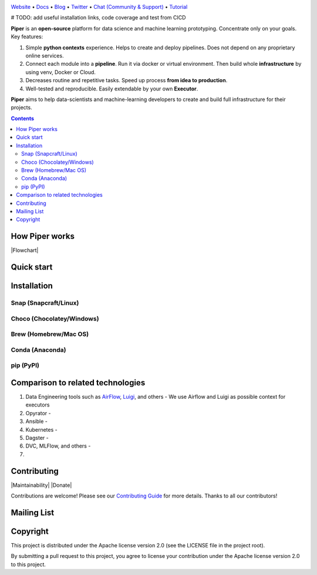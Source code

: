 |Banner|

`Website <https://tatradev.com>`_
• `Docs <https://tatradev.com>`_
• `Blog <https://tatradev.com>`_
• `Twitter <https://tatradev.com>`_
• `Chat (Community & Support) <https://tatradev.com>`_
• `Tutorial <https://tatradev.com>`_

# TODO: add useful installation links, code coverage and test from CICD

**Piper** is an **open-source** platform for data science and machine
learning prototyping. Concentrate only on your goals. Key features:

#. Simple **python contexts** experience. Helps to create and deploy pipelines. Does not depend on any proprietary online services.

#. Connect each module into a **pipeline**. Run it via docker or virtual environment. Then build whole **infrastructure** by using venv, Docker or Cloud.

#. Decreases routine and repetitive tasks. Speed up process **from idea to production**.

#. Well-tested and reproducible. Easily extendable by your own **Executor**.

**Piper** aims to help data-scientists and machine-learning developers to create and build full infrastructure for their projects.

.. contents:: **Contents**
  :backlinks: none

How Piper works
=============

|Flowchart|



Quick start
===========


Installation
============


Snap (Snapcraft/Linux)
----------------------


Choco (Chocolatey/Windows)
--------------------------

Brew (Homebrew/Mac OS)
----------------------

Conda (Anaconda)
----------------

pip (PyPI)
----------

Comparison to related technologies
==================================

#. Data Engineering tools such as `AirFlow <https://airflow.apache.org/>`_,
   `Luigi <https://github.com/spotify/luigi>`_, and others - We use Airflow and Luigi as possible context for executors

#. Opyrator -

#. Ansible -

#. Kubernetes -

#. Dagster -

#. DVC, MLFlow, and others -

#.


Contributing
============

|Maintainability| |Donate|

Contributions are welcome! Please see our `Contributing Guide <https://tatradev.com>`_ for more
details. Thanks to all our contributors!

|Contribs|

Mailing List
============



Copyright
=========

This project is distributed under the Apache license version 2.0 (see the LICENSE file in the project root).

By submitting a pull request to this project, you agree to license your contribution under the Apache license version
2.0 to this project.



.. |Banner| image:: https://tatradev.com
   :target: https://tatradev.com
   :alt: Piper logo


.. |Contribs| image:: https://tatradev.com
   :target: https://github.com/TatraDev/piper/graphs/contributors
   :alt: Contributors